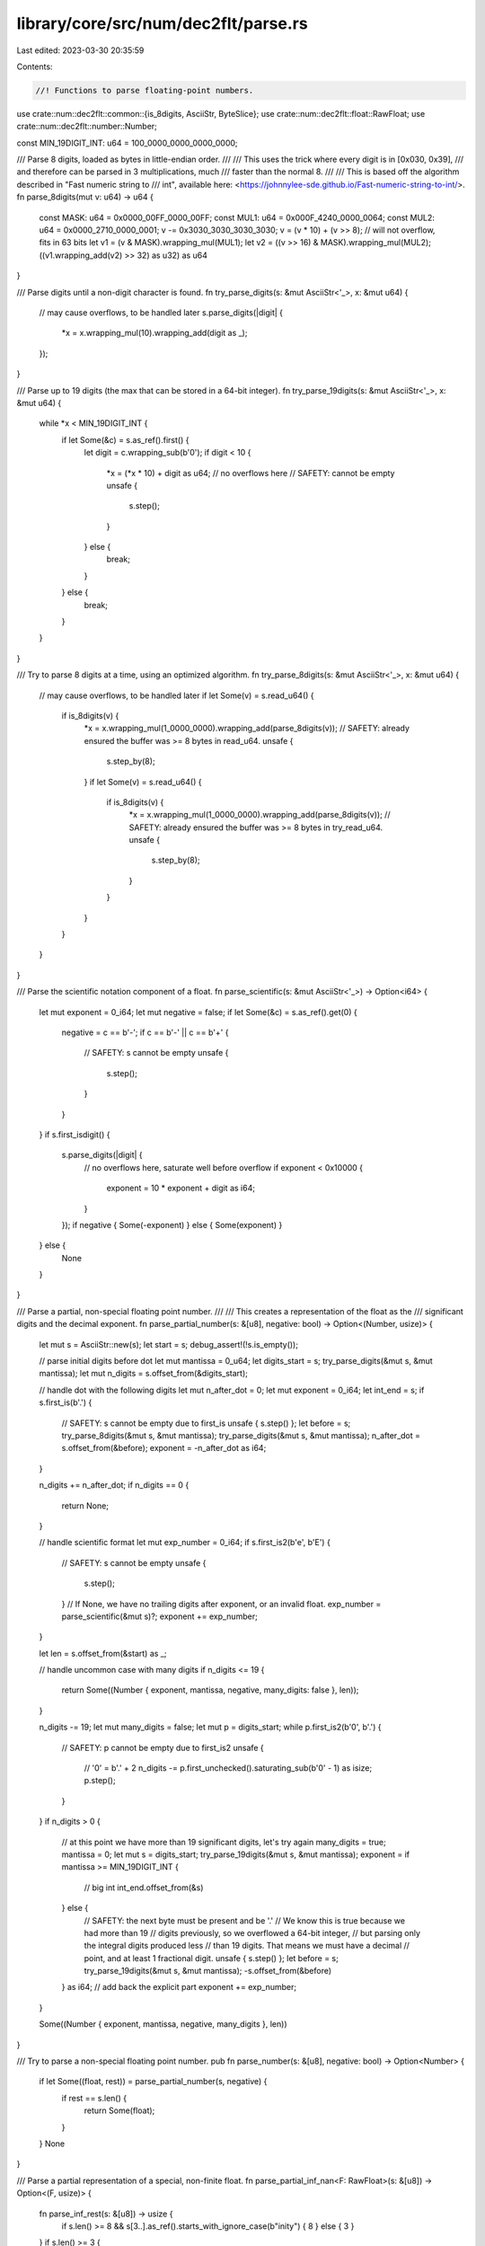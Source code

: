 library/core/src/num/dec2flt/parse.rs
=====================================

Last edited: 2023-03-30 20:35:59

Contents:

.. code-block:: rs

    //! Functions to parse floating-point numbers.

use crate::num::dec2flt::common::{is_8digits, AsciiStr, ByteSlice};
use crate::num::dec2flt::float::RawFloat;
use crate::num::dec2flt::number::Number;

const MIN_19DIGIT_INT: u64 = 100_0000_0000_0000_0000;

/// Parse 8 digits, loaded as bytes in little-endian order.
///
/// This uses the trick where every digit is in [0x030, 0x39],
/// and therefore can be parsed in 3 multiplications, much
/// faster than the normal 8.
///
/// This is based off the algorithm described in "Fast numeric string to
/// int", available here: <https://johnnylee-sde.github.io/Fast-numeric-string-to-int/>.
fn parse_8digits(mut v: u64) -> u64 {
    const MASK: u64 = 0x0000_00FF_0000_00FF;
    const MUL1: u64 = 0x000F_4240_0000_0064;
    const MUL2: u64 = 0x0000_2710_0000_0001;
    v -= 0x3030_3030_3030_3030;
    v = (v * 10) + (v >> 8); // will not overflow, fits in 63 bits
    let v1 = (v & MASK).wrapping_mul(MUL1);
    let v2 = ((v >> 16) & MASK).wrapping_mul(MUL2);
    ((v1.wrapping_add(v2) >> 32) as u32) as u64
}

/// Parse digits until a non-digit character is found.
fn try_parse_digits(s: &mut AsciiStr<'_>, x: &mut u64) {
    // may cause overflows, to be handled later
    s.parse_digits(|digit| {
        *x = x.wrapping_mul(10).wrapping_add(digit as _);
    });
}

/// Parse up to 19 digits (the max that can be stored in a 64-bit integer).
fn try_parse_19digits(s: &mut AsciiStr<'_>, x: &mut u64) {
    while *x < MIN_19DIGIT_INT {
        if let Some(&c) = s.as_ref().first() {
            let digit = c.wrapping_sub(b'0');
            if digit < 10 {
                *x = (*x * 10) + digit as u64; // no overflows here
                // SAFETY: cannot be empty
                unsafe {
                    s.step();
                }
            } else {
                break;
            }
        } else {
            break;
        }
    }
}

/// Try to parse 8 digits at a time, using an optimized algorithm.
fn try_parse_8digits(s: &mut AsciiStr<'_>, x: &mut u64) {
    // may cause overflows, to be handled later
    if let Some(v) = s.read_u64() {
        if is_8digits(v) {
            *x = x.wrapping_mul(1_0000_0000).wrapping_add(parse_8digits(v));
            // SAFETY: already ensured the buffer was >= 8 bytes in read_u64.
            unsafe {
                s.step_by(8);
            }
            if let Some(v) = s.read_u64() {
                if is_8digits(v) {
                    *x = x.wrapping_mul(1_0000_0000).wrapping_add(parse_8digits(v));
                    // SAFETY: already ensured the buffer was >= 8 bytes in try_read_u64.
                    unsafe {
                        s.step_by(8);
                    }
                }
            }
        }
    }
}

/// Parse the scientific notation component of a float.
fn parse_scientific(s: &mut AsciiStr<'_>) -> Option<i64> {
    let mut exponent = 0_i64;
    let mut negative = false;
    if let Some(&c) = s.as_ref().get(0) {
        negative = c == b'-';
        if c == b'-' || c == b'+' {
            // SAFETY: s cannot be empty
            unsafe {
                s.step();
            }
        }
    }
    if s.first_isdigit() {
        s.parse_digits(|digit| {
            // no overflows here, saturate well before overflow
            if exponent < 0x10000 {
                exponent = 10 * exponent + digit as i64;
            }
        });
        if negative { Some(-exponent) } else { Some(exponent) }
    } else {
        None
    }
}

/// Parse a partial, non-special floating point number.
///
/// This creates a representation of the float as the
/// significant digits and the decimal exponent.
fn parse_partial_number(s: &[u8], negative: bool) -> Option<(Number, usize)> {
    let mut s = AsciiStr::new(s);
    let start = s;
    debug_assert!(!s.is_empty());

    // parse initial digits before dot
    let mut mantissa = 0_u64;
    let digits_start = s;
    try_parse_digits(&mut s, &mut mantissa);
    let mut n_digits = s.offset_from(&digits_start);

    // handle dot with the following digits
    let mut n_after_dot = 0;
    let mut exponent = 0_i64;
    let int_end = s;
    if s.first_is(b'.') {
        // SAFETY: s cannot be empty due to first_is
        unsafe { s.step() };
        let before = s;
        try_parse_8digits(&mut s, &mut mantissa);
        try_parse_digits(&mut s, &mut mantissa);
        n_after_dot = s.offset_from(&before);
        exponent = -n_after_dot as i64;
    }

    n_digits += n_after_dot;
    if n_digits == 0 {
        return None;
    }

    // handle scientific format
    let mut exp_number = 0_i64;
    if s.first_is2(b'e', b'E') {
        // SAFETY: s cannot be empty
        unsafe {
            s.step();
        }
        // If None, we have no trailing digits after exponent, or an invalid float.
        exp_number = parse_scientific(&mut s)?;
        exponent += exp_number;
    }

    let len = s.offset_from(&start) as _;

    // handle uncommon case with many digits
    if n_digits <= 19 {
        return Some((Number { exponent, mantissa, negative, many_digits: false }, len));
    }

    n_digits -= 19;
    let mut many_digits = false;
    let mut p = digits_start;
    while p.first_is2(b'0', b'.') {
        // SAFETY: p cannot be empty due to first_is2
        unsafe {
            // '0' = b'.' + 2
            n_digits -= p.first_unchecked().saturating_sub(b'0' - 1) as isize;
            p.step();
        }
    }
    if n_digits > 0 {
        // at this point we have more than 19 significant digits, let's try again
        many_digits = true;
        mantissa = 0;
        let mut s = digits_start;
        try_parse_19digits(&mut s, &mut mantissa);
        exponent = if mantissa >= MIN_19DIGIT_INT {
            // big int
            int_end.offset_from(&s)
        } else {
            // SAFETY: the next byte must be present and be '.'
            // We know this is true because we had more than 19
            // digits previously, so we overflowed a 64-bit integer,
            // but parsing only the integral digits produced less
            // than 19 digits. That means we must have a decimal
            // point, and at least 1 fractional digit.
            unsafe { s.step() };
            let before = s;
            try_parse_19digits(&mut s, &mut mantissa);
            -s.offset_from(&before)
        } as i64;
        // add back the explicit part
        exponent += exp_number;
    }

    Some((Number { exponent, mantissa, negative, many_digits }, len))
}

/// Try to parse a non-special floating point number.
pub fn parse_number(s: &[u8], negative: bool) -> Option<Number> {
    if let Some((float, rest)) = parse_partial_number(s, negative) {
        if rest == s.len() {
            return Some(float);
        }
    }
    None
}

/// Parse a partial representation of a special, non-finite float.
fn parse_partial_inf_nan<F: RawFloat>(s: &[u8]) -> Option<(F, usize)> {
    fn parse_inf_rest(s: &[u8]) -> usize {
        if s.len() >= 8 && s[3..].as_ref().starts_with_ignore_case(b"inity") { 8 } else { 3 }
    }
    if s.len() >= 3 {
        if s.starts_with_ignore_case(b"nan") {
            return Some((F::NAN, 3));
        } else if s.starts_with_ignore_case(b"inf") {
            return Some((F::INFINITY, parse_inf_rest(s)));
        }
    }
    None
}

/// Try to parse a special, non-finite float.
pub fn parse_inf_nan<F: RawFloat>(s: &[u8], negative: bool) -> Option<F> {
    if let Some((mut float, rest)) = parse_partial_inf_nan::<F>(s) {
        if rest == s.len() {
            if negative {
                float = -float;
            }
            return Some(float);
        }
    }
    None
}


